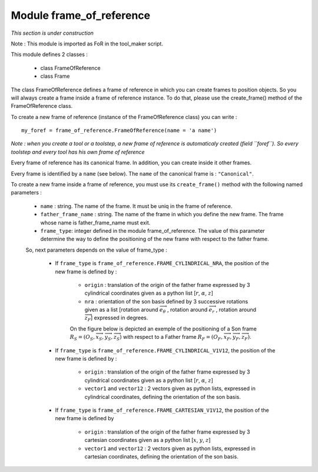 ################################################################################
Module frame_of_reference
################################################################################
*This section is under construction*

Note :  This module is imported as FoR in the tool_maker script.

This module defines 2 classes : 

    * class FrameOfReference
    * class Frame

The class FrameOfReference defines a frame of reference in which you can create frames to position objects. So you will always create a frame inside a frame of reference instance. To do that, please use the create_frame() method of the FrameOfReference class.

To create a new frame of reference (instance of the FrameOfReference class) you can write : 

::

    my_foref = frame_of_reference.FrameOfReference(name = 'a name')

*Note : when you create a tool or a toolstep, a new frame of reference is automaticaly created (field ``foref``). So every toolstep and every tool has his own frame of reference*

Every frame of reference has its canonical frame. In addition, you can create inside it other frames. 

Every frame is identified by a ``name`` (see below). The ``name`` of the canonical frame is : ``"Canonical"``.

To create a new frame inside a frame of reference, you must use its ``create_frame()`` method with the following named parameters : 

    * ``name`` : string. The name of the frame. It must be uniq in the frame of reference.
    * ``father_frame_name`` : string. The name of the frame in which you define the new frame. The frame whose name is father_frame_name must exit.
    * ``frame_type``: integer defined in the module frame_of_reference. The value of this parameter determine the way to define the positioning of the new frame with respect to the father frame.
    
    So, next parameters depends on  the value of frame_type :
        
        * If ``frame_type`` is ``frame_of_reference.FRAME_CYLINDRICAL_NRA``, the position of the new frame is defined by :
        
            * ``origin`` : translation of the origin of the father frame expressed by 3 cylindrical coordinates given as a python list [:math:`r`, :math:`\alpha`, :math:`z`] 
            * ``nra`` : orientation of the son basis defined by 3 successive rotations given as a list [rotation around :math:`\overrightarrow{e}_\theta\ `, rotation around :math:`\overrightarrow{e}_r\ `, rotation around :math:`\overrightarrow{z}_F`] expressed in degrees.
            
            On the figure below is depicted an exemple of the positioning of a Son frame  :math:`R_S=(O_S,\overrightarrow{x}_S,\overrightarrow{y}_S,\overrightarrow{z}_S)` with respect to a Father frame :math:`R_F=(O_F,\overrightarrow{x}_F,\overrightarrow{y}_F,\overrightarrow{z}_F)`.
            
            .. image:: fig/FoR_positioning.png
                :align: center
                :width: 13 cm
            
        * If ``frame_type`` is ``frame_of_reference.FRAME_CYLINDRICAL_V1V12``, the position of the new frame is defined by :

            * ``origin`` : translation of the origin of the father frame expressed by 3 cylindrical coordinates given as a python list [:math:`r`, :math:`\alpha`, :math:`z`]
            * ``vector1`` and ``vector12`` : 2 vectors given as python lists,  expressed in cylindrical coordinates, defining the orientation of the son basis.
        
        * If ``frame_type`` is ``frame_of_reference.FRAME_CARTESIAN_V1V12``, the position of the new frame is defined by
        
            * ``origin`` : translation of the origin of the father frame expressed by 3 cartesian coordinates given as a python list [:math:`x`, :math:`y`, :math:`z`]
            * ``vector1`` and ``vector12`` : 2 vectors given as python lists,  expressed in cartesian coordinates, defining the orientation of the son basis.


    

